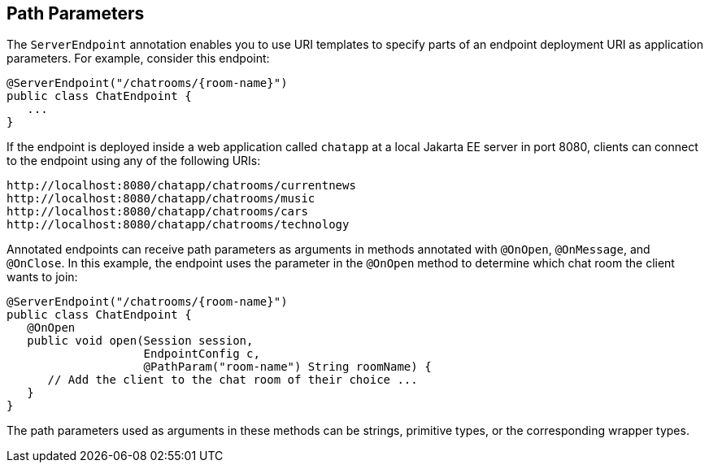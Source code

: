 == Path Parameters

The `ServerEndpoint` annotation enables you to use URI templates to specify parts of an endpoint deployment URI as application parameters.
For example, consider this endpoint:

[source,java]
----
@ServerEndpoint("/chatrooms/{room-name}")
public class ChatEndpoint {
   ...
}
----

If the endpoint is deployed inside a web application called `chatapp` at a local Jakarta EE server in port 8080, clients can connect to the endpoint using any of the following URIs:

----
http://localhost:8080/chatapp/chatrooms/currentnews
http://localhost:8080/chatapp/chatrooms/music
http://localhost:8080/chatapp/chatrooms/cars
http://localhost:8080/chatapp/chatrooms/technology
----

Annotated endpoints can receive path parameters as arguments in methods annotated with `@OnOpen`, `@OnMessage`, and `@OnClose`.
In this example, the endpoint uses the parameter in the `@OnOpen` method to determine which chat room the client wants to join:

[source,java]
----
@ServerEndpoint("/chatrooms/{room-name}")
public class ChatEndpoint {
   @OnOpen
   public void open(Session session, 
                    EndpointConfig c, 
                    @PathParam("room-name") String roomName) {
      // Add the client to the chat room of their choice ...
   }
}
----

The path parameters used as arguments in these methods can be strings, primitive types, or the corresponding wrapper types.
